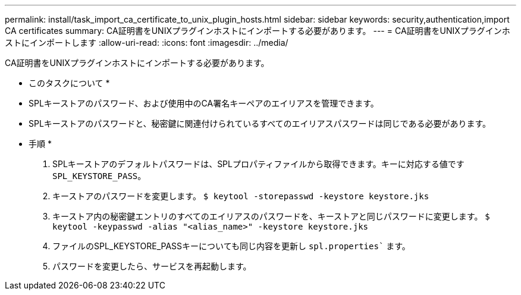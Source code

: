---
permalink: install/task_import_ca_certificate_to_unix_plugin_hosts.html 
sidebar: sidebar 
keywords: security,authentication,import CA certificates 
summary: CA証明書をUNIXプラグインホストにインポートする必要があります。 
---
= CA証明書をUNIXプラグインホストにインポートします
:allow-uri-read: 
:icons: font
:imagesdir: ../media/


[role="lead"]
CA証明書をUNIXプラグインホストにインポートする必要があります。

* このタスクについて *

* SPLキーストアのパスワード、および使用中のCA署名キーペアのエイリアスを管理できます。
* SPLキーストアのパスワードと、秘密鍵に関連付けられているすべてのエイリアスパスワードは同じである必要があります。


* 手順 *

. SPLキーストアのデフォルトパスワードは、SPLプロパティファイルから取得できます。キーに対応する値です `SPL_KEYSTORE_PASS`。
. キーストアのパスワードを変更します。
`$ keytool -storepasswd -keystore keystore.jks`
. キーストア内の秘密鍵エントリのすべてのエイリアスのパスワードを、キーストアと同じパスワードに変更します。
`$ keytool -keypasswd -alias "<alias_name>" -keystore keystore.jks`
. ファイルのSPL_KEYSTORE_PASSキーについても同じ内容を更新し `spl.properties`` ます。
. パスワードを変更したら、サービスを再起動します。

